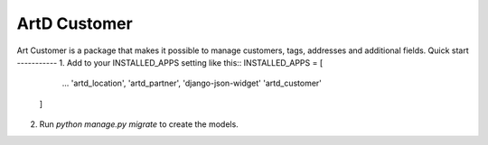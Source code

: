 =====
ArtD Customer
=====
Art Customer is a package that makes it possible to manage customers, tags, addresses and additional fields.
Quick start
-----------
1. Add to your INSTALLED_APPS setting like this::
INSTALLED_APPS = [
        ...
        'artd_location',
        'artd_partner',
        'django-json-widget'
        'artd_customer'
    ]
2. Run `python manage.py migrate` to create the models.
